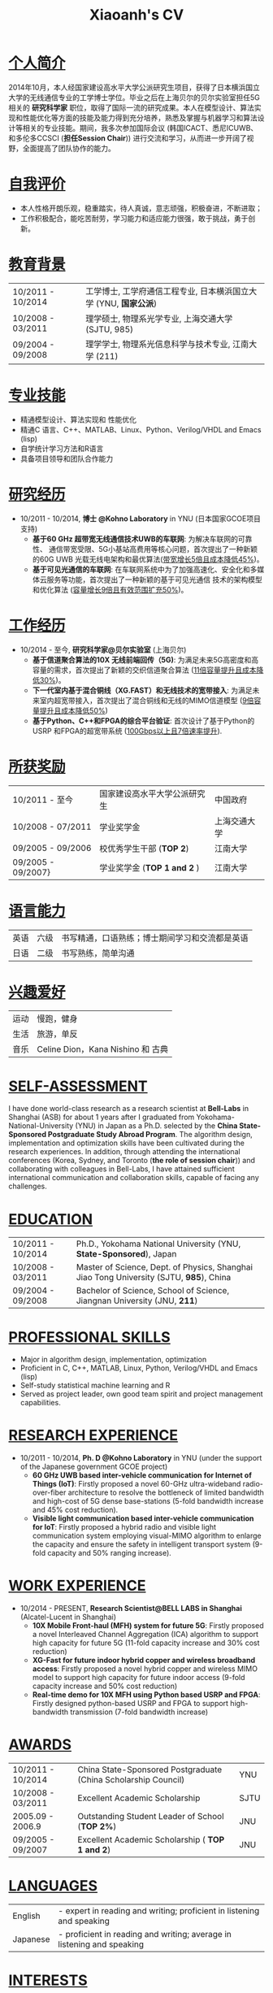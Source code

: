 #+TITLE: Xiaoanh's CV
# Time-stamp: "Xiaoan1986 2016/01/15 23:17:56"
#+OPTIONS: toc:nil num:nil creator:nil
#+LaTeX_CLASS: slides
#+LaTeX_CLASS_OPTIONS: [captions=tableheading]

* COMMENT _求职意向_
*量化研究员/量化开发/量化分析*
* COMMENT _个人信息_
| Email:  ko-shaah-jv@ynu.jp                         | 手机: +86-13501809263 |
| Address: 上海市浦东新区金湘路399弄2号511室，201206 |                       |
* _个人简介_
2014年10月，本人经国家建设高水平大学公派研究生项目，获得了日本横浜国立
大学的无线通信专业的工学博士学位。毕业之后在上海贝尔的贝尔实验室担任5G
相关的 *研究科学家* 职位，取得了国际一流的研究成果。本人在模型设计、算法实现和性能优化等方面的技能及能力得到充分培养，熟悉及掌握与机器学习和算法设计等相关的专业技能。期间，我多次参加国际会议 (韩国ICACT、悉尼ICUWB、和多伦多CCSCI (*担任Session Chair*)) 进行交流和学习，从而进一步开阔了视野，全面提高了团队协作的能力。

* _自我评价_
- 本人性格开朗乐观，稳重踏实，待人真诚，意志顽强，积极奋进，不断进取；
- 工作积极配合，能吃苦耐劳，学习能力和适应能力很强，敢于挑战，勇于创新。

* _教育背景_
| 10/2011 -  10/2014 |  工学博士,  工学府通信工程专业, 日本横浜国立大学 (YNU, *国家公派*) |
| 10/2008 - 03/2011  | 理学硕士,  物理系光学专业, 上海交通大学 (SJTU, 985) |
| 09/2004 - 09/2008 | 理学学士,  物理系光信息科学与技术专业,  江南大学 (211) |

* _专业技能_
- 精通模型设计、算法实现和 性能优化
- 精通C 语言、C++、MATLAB、Linux、Python、Verilog/VHDL and Emacs (lisp)
- 自学统计学习方法和R语言
- 具备项目领导和团队合作能力
* _研究经历_
-  10/2011 - 10/2014, *博士 @Kohno Laboratory* in YNU (日本国家GCOE项目支持) 
    -  *基于60 GHz 超带宽无线通信技术UWB的车联网*: 为解决车联网的可靠
       性、 通信带宽受限、5G小基站高费用等核心问题，首次提出了一种新颖的60G UWB 光载无线电架构和最优算法(_带宽增长5倍且成本降低45%_)。
    -  *基于可见光通信的车联网*: 在车联网系统中为了加强高速化、安全化和多媒体云服务等功能，首次提出了一种新颖的基于可见光通信
       技术的架构模型和优化算法 (_容量增长9倍且有效范围扩充50%_)。

* _工作经历_
- 10/2014 - 至今, *研究科学家@贝尔实验室* (上海贝尔)
  - *基于信道聚合算法的10X 无线前端回传（5G)*: 为满足未来5G高密度和高容量的需求，首次提出了新颖的交织信道聚合算法 (_11倍容量提升且成本降低30%_)。
  - *下一代室内基于混合铜线（XG.FAST）和无线技术的宽带接入*: 为满足未来室内超宽带接入，首次提出了混合铜线和无线的MIMO信道模型 (_9倍容量提升且成本降低50%_)
  - *基于Python、C++和FPGA的综合平台验证*: 首次设计了基于Python的USRP 和FPGA的超宽带系统 (_100Gbps以上且7倍速率提升_).

* _所获奖励_
 | 10/2011 - 至今     | 国家建设高水平大学公派研究生 | 中国政府     |
 | 10/2008 - 07/2011  | 学业奖学金                   | 上海交通大学 |
 | 09/2005 - 09/2006  | 校优秀学生干部 (*TOP 2*)     | 江南大学     |
 | 09/2005 - 09/2007} | 学业奖学金  (*TOP 1 and 2* ) | 江南大学     |
* _语言能力_
 | 英语 | 六级 | 书写精通，口语熟练；博士期间学习和交流都是英语 |
 | 日语 | 二级 | 书写熟练，简单沟通                             |
  
* _兴趣爱好_
 | 运动 | 慢跑，健身                         |
 | 生活 | 旅游，单反                         |
 | 音乐 | Celine Dion，Kana Nishino 和 古典 |
* COMMENT _发表论文_ <<PUBS>>  
1. Xiaoan Huang, Ryuji Kohno, ICUWB2013, Sydney, Australia, September 15-18, 2013.
2. Xiaoan Huang, Ryuji Kohno, ICACT2013, Korea, Jan. 27-30, 2013.
3. Xiaoan Huang, Chika Sugimoto, and Ryuji Kohno, Cyber Journals, July Edition, 2013 Volume 3, Issue 7. 
4. Xiaoan Huang, Ryuji Kohno, CCSCI2014, Toronto, Canada, Jan. 10-12, 2014.
5. Xiaoan Huang, Chika Sugimoto, and Ryuji Kohno. Applied Mechanics and Materials. Vol. 548. 2014. 
6. Xiaoan Huang, Pengfei Zhu, et. al, Optics Communications 283, 2373-2377, 2010
* COMMENT _国际专利_
 1. Xiaoan Huang, “Interleaved Channel Aggregation Based  Multi-Intermedia Frequency Over Fiber System”, *Bell-Labs*, 2015.

#+BEGIN_SRC latex
  \clearpage
#+END_SRC
------


* COMMENT _JOB OBJECTIVE_
*Quantitative Researcher / Quantitative Developer / Quantitative Analyst*

* COMMENT _PERSONAL INFORMATION_
| Email:  ko-shaah-jv@ynu.jp                                                             | Cell-phone: +86-13501809263 |
| Address: Room 511, Building 2, No. 399 Jinxiang Road, Pudong, Shanghai, China, 201206. |                             |
* _SELF-ASSESSMENT_
    I have done world-class research as a research scientist at *Bell-Labs* in Shanghai (ASB)
    for about 1 years after I graduated from  Yokohama-National-University (YNU) in Japan as a Ph.D. selected by
    the *China State-Sponsored Postgraduate Study Abroad Program*. The
    algorithm design, implementation and optimization skills have been
    cultivated during the research experiences.
    In addition, through attending the international conferences (Korea, Sydney,
    and Toronto (*the role of session chair*)) and collaborating with
    colleagues in Bell-Labs, I have attained sufficient international communication and collaboration skills, capable of facing any challenges. 
* _EDUCATION_
    | 10/2011 - 10/2014 | Ph.D., Yokohama National University (YNU, *State-Sponsored*), Japan                     |
    | 10/2008 - 03/2011 | Master of Science, Dept. of Physics, Shanghai Jiao Tong University (SJTU, *985*), China |
    | 09/2004 - 09/2008 | Bachelor of Science, School of Science, Jiangnan University (JNU, *211*)                |
	  
* _PROFESSIONAL SKILLS_
  - Major in algorithm design, implementation, optimization
  - Proficient in C, C++, MATLAB, Linux, Python, Verilog/VHDL and Emacs (lisp)
  - Self-study statistical machine learning and R
  - Served as project leader, own good team spirit and project management capabilities.
* _RESEARCH EXPERIENCE_
-  10/2011 - 10/2014, *Ph. D @Kohno Laboratory* in YNU (under the support of the Japanese government GCOE project) 
    -  *60 GHz UWB based inter-vehicle communication for Internet of Things (IoT)*: Firstly
        proposed a novel 60-GHz ultra-wideband radio-over-fiber architecture  to resolve
        the bottleneck of limited bandwidth and high-cost of 5G dense
        base-stations (5-fold bandwidth increase and 45% cost reduction).
    -  *Visible light communication based inter-vehicle communication for IoT*: Firstly proposed a hybrid radio and visible
        light communication system employing visual-MIMO algorithm to
        enlarge the capacity and ensure the safety in intelligent
        transport system (9-fold capacity and 50% ranging increase). 

* _WORK EXPERIENCE_
- 10/2014 - PRESENT, *Research Scientist@BELL LABS in Shanghai* (Alcatel-Lucent in Shanghai)
    - *10X Mobile Front-haul (MFH) system for future 5G*: Firstly proposed a novel
      Interleaved Channel Aggregation  (ICA) algorithm to support high
      capacity for future 5G (11-fold capacity increase and 30% cost
      reduction)
    -  *XG-Fast for future indoor hybrid copper and wireless broadband
       access*: Firstly proposed a novel hybrid copper and wireless
       MIMO model to support high capacity for future indoor access
       (9-fold capacity increase and 50% cost reduction)	   
    - *Real-time demo for 10X MFH using Python based USRP and FPGA*:
      Firstly designed python-based USRP and FPGA to support
      high-bandwidth transmission (7-fold bandwidth increase)

* _AWARDS_
    | 10/2011 - 10/2014 | China State-Sponsored Postgraduate (China Scholarship Council) | YNU |
    | 10/2008 - 03/2011 | Excellent Academic Scholarship                  | SJTU |
    | 2005.09 - 2006.9  | Outstanding Student Leader of School (*TOP 2%*) | JNU  |
    | 09/2005 - 09/2007 | Excellent Academic Scholarship ( *TOP 1 and 2*) | JNU  |
* _LANGUAGES_
  | English | - expert in reading and writing; proficient in listening and speaking |
  | Japanese | - proficient in reading and writing;  average in listening and speaking |
* _INTERESTS_
  | Sports | Running, Fitness (Bench Press)         |
  | Life   | Tourism, and Photography (SLR)         |
  | Music  | Celine Dion, Kana Nishino and Classics |
* COMMENT _ [[PUBS][PUBLICATIONS]]_


* COMMENT _INTERNATIONAL PATENTS_
  1. Xiaoan Huang, “Interleaved Channel Aggregation Based
     Multi-Intermedia Frequency Over Fiber System”, *Bell-Labs*, 2015.

#+BEGIN_SRC latex
  \clearpage
#+END_SRC
------


* COMMENT _COVER LETTER_
Dear Recruiter, \\
Hello! \\

As a researcher in the world-class Bell Labs, Shanghai (ASB) for about 1 year,  I am always pursuing this job chance. \\

My unique background, the in-depth algorithm design  knowledge,
directly qualify me to apply for this job. I was selected by the China
State-Sponsored Postgraduate Study Abroad Program in October 2011 and
graduated as a Ph. D.  from Kohno Lab ( Prof. Ryuji Kohno (IEEE Fellow
and director of  Medical ICT Institute of NICT)), Yokohama National
University (YNU) in Japan in October, 2014.  From October 2014, I have
been working in Bell-Labs, Shanghai (ASB). \\

During the past 1 year in Bell-Labs, I have worked very hard and fast
as a new comer for my first career life. Under the collaboration and
discussion with my colleagues, my major abilities in algorithm design
are well employed in our platform. Up to now, a world-class patent has
been published and a novel architecture about an effective channel
aggregation for high-capacity 5G has been well designed. Besides that,
a Python, C++ and FPGA based demo has been well designed for to verify the
novel architecture. In addition, through attending the 3 international
conferences (Korea, Sydney, and Toronto), I have attained sufficient
international communication and collaboration skills, capable of facing any challenges. \\

I really hope an opportunity to talk with you or someone in your
company to discuss where my skills should be set would be of the greatest benefit to your company.  \\

Sincerely yours, \\

Xiaoan Huang  \\
January 16, 2016 \\
ko-shaah-jv@ynu.jp, 135-0180-9263
#+BEGIN_SRC latex
  \clearpage
#+END_SRC

------


* COMMENT _自荐书_
尊敬的领导：\\
您好！ \\
2014年10月，本人经国家建设高水平大学公派研究生项目，获得了日本横浜国立
大学 的无线通信专业的工学博士学位， 毕业后就职于上海贝尔的贝尔实验室，
从事研究科学家的工作。现我很荣幸向贵部门呈上我的自荐书，希望贵部门能成
为我工作生涯的第二职场。\\

我，男，汉族，1986 年05 月生，江西吉安人，2008 年06 月加入中国共产党，最高学历博士。2011 年10 月，
为了进一步拓宽专业知识面、提高实践及实验的能力，在国家留学基金委的资助及交大教授的推荐下，我选择日
本横浜国立大学—河野实验室攻读无线通信博士学位。在我的导师河野教授—Prof.
Ryuji Kohno (IEEE Fellow, 日本MICT所长) 的指导下，在UWB 无线通信的调制、编码和最优化方面取
得了些许成果。 \\

2014年10月起，在贝尔实验室工作的一年多期间，我进一步探索、研究通信理论知识，并在实验中反复检验，以第一负责人的身
份，我负责设计了挑战性的国际前沿课题： 基于交织信道聚合算法的5G无线前端回传系
统。 不仅如此，通过设计基于Python、C++ 和FPGA的综合平台实地验证了该方
案的可靠性。一年多时间，虽时光短暂，但面对前沿领域，我挑战自己，深入
研究无线通信相关方面的理论，不断挖掘，取得了一些成果。最为重要的是，在
部门同事的相互合作下，我无线通信专业方面的技术及能力得到充分锻炼。期间，我多次参加国际会议进行交流、学习，在多伦多的国际会议上
担当了Session Chair, 进一步开阔了视野，团队协作的能力得到全面提升。\\

本人性格开朗乐观、能吃苦耐劳、富有创新精神，能较快的接受新鲜事物，并迅速适应各种环境。工作中，我
待人真诚、善于沟通，能在最短的时间内融入到团队中，并积极学习各项前沿技术。我有很强的团队合作意识，能
较好的服从上级的管理，并配合好身边同事的工作。\\

我真心希望能成为贵部门的一名员工，在此恭候您的佳音！我将以饱满的热情投入到新的工作中，勤奋踏实、
团结协作，为贵团队的发展尽自己的绵薄之力。\\

此致 \\
敬礼! \\
自荐人：黄小安 \\
二O 一六年一月十六号 \\
ko-shaah-jv@ynu.jp, 135-0180-9263.
